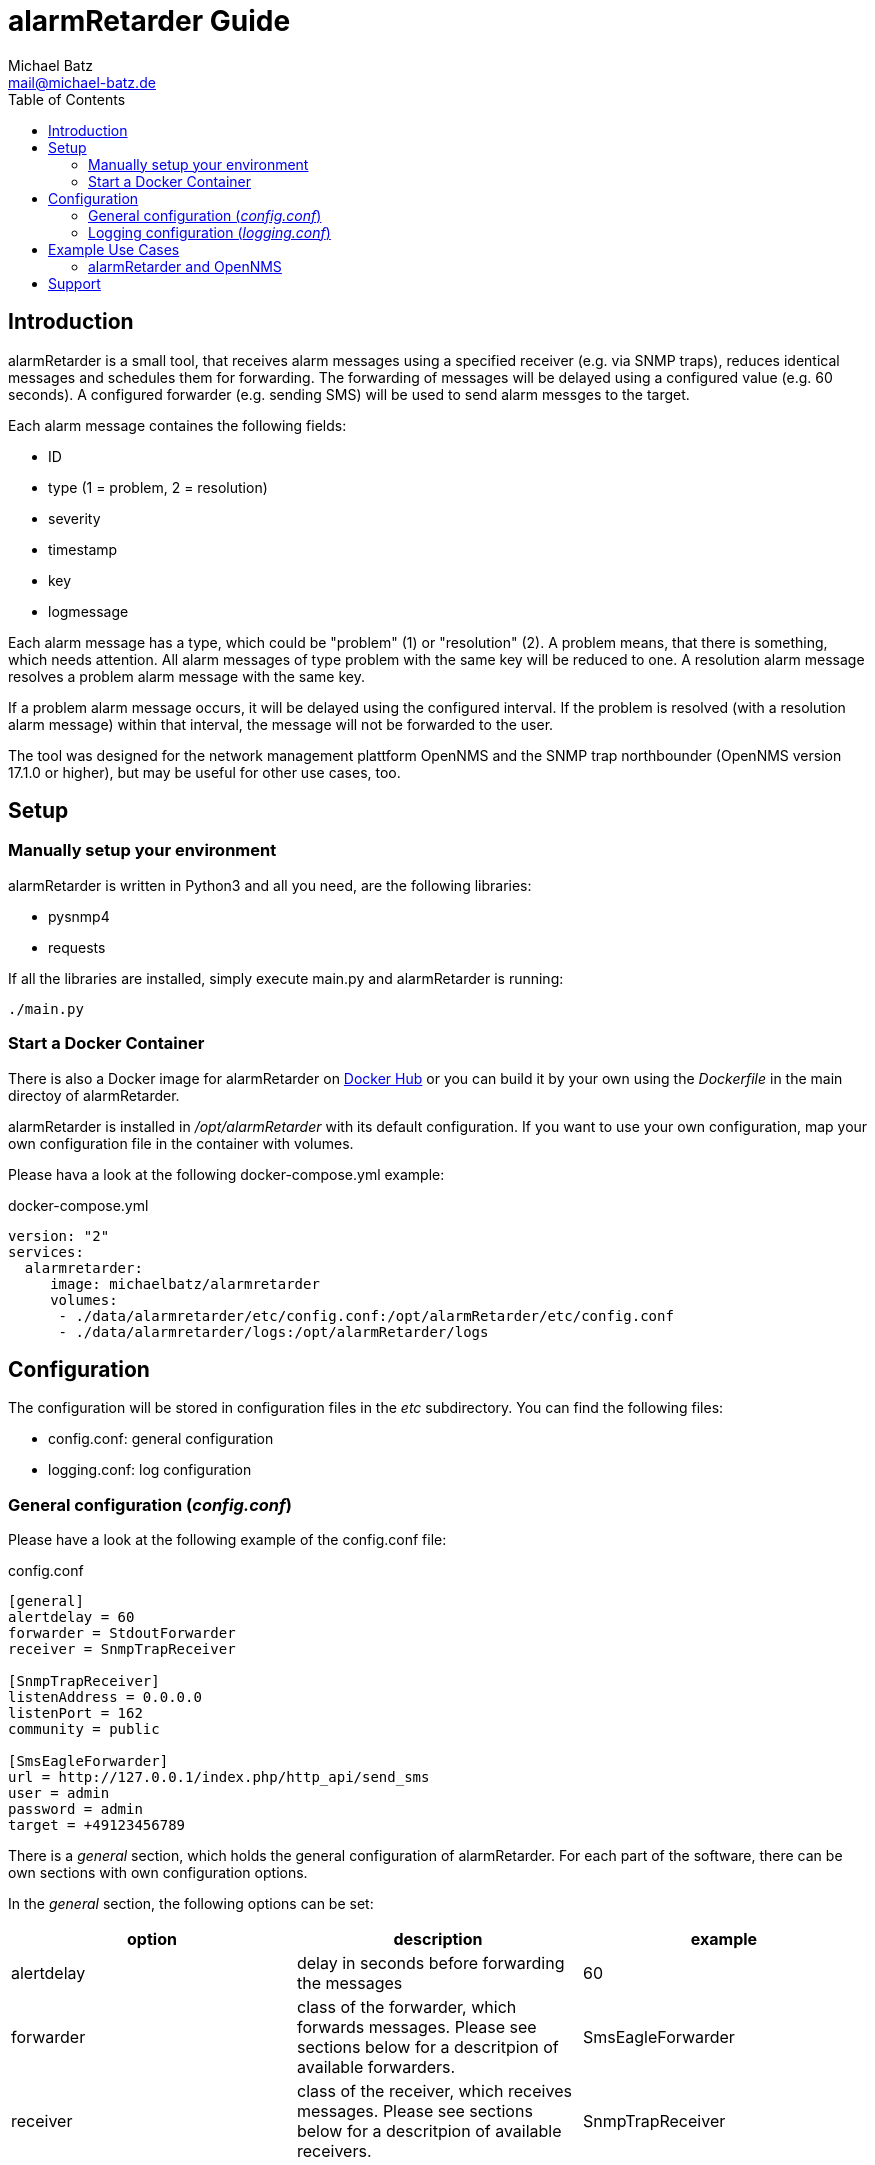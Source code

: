 = alarmRetarder Guide
Michael Batz <mail@michael-batz.de>
:toc: left
:toclevels: 2
:icons: font
:source-highlighter: pygments

== Introduction
alarmRetarder is a small tool, that receives alarm messages using a specified receiver (e.g. via SNMP traps), reduces identical messages and schedules them for forwarding. The forwarding of messages will be delayed using a configured value (e.g. 60 seconds). A configured forwarder (e.g. sending SMS) will be used to send alarm messges to the target. 

Each alarm message containes the following fields:

* ID
* type (1 = problem, 2 = resolution)
* severity 
* timestamp
* key
* logmessage

Each alarm message has a type, which could be "problem" (1) or "resolution" (2). A problem means, that there is something, which needs attention. All alarm messages of type problem with the same key will be reduced to one. A resolution alarm message resolves a problem alarm message with the same key. 

If a problem alarm message occurs, it will be delayed using the configured interval. If the problem is resolved (with a resolution alarm message) within that interval, the message will not be forwarded to the user.

The tool was designed for the network management plattform OpenNMS and the SNMP trap northbounder (OpenNMS version 17.1.0 or higher), but may be useful for other use cases, too.


== Setup

=== Manually setup your environment
alarmRetarder is written in Python3 and all you need, are the following libraries:

* pysnmp4
* requests

If all the libraries are installed, simply execute main.py and alarmRetarder is running:

[source, bash]
----
./main.py
----

=== Start a Docker Container
There is also a Docker image for alarmRetarder on https://hub.docker.com/r/michaelbatz/alarmretarder/[Docker Hub] or you can build it by your own using the _Dockerfile_ in the main directoy of alarmRetarder.

alarmRetarder is installed in _/opt/alarmRetarder_ with its default configuration. If you want to use your own configuration, map your own configuration file in the container with volumes.

Please hava a look at the following docker-compose.yml example:

[source, yml]
.docker-compose.yml
----
version: "2"
services:
  alarmretarder:
     image: michaelbatz/alarmretarder
     volumes:
      - ./data/alarmretarder/etc/config.conf:/opt/alarmRetarder/etc/config.conf
      - ./data/alarmretarder/logs:/opt/alarmRetarder/logs
----


== Configuration
The configuration will be stored in configuration files in the _etc_ subdirectory. You can find the following files:

* config.conf: general configuration
* logging.conf: log configuration

=== General configuration (_config.conf_)
Please have a look at the following example of the config.conf file:

[source, ini]
.config.conf
----
[general]
alertdelay = 60
forwarder = StdoutForwarder
receiver = SnmpTrapReceiver

[SnmpTrapReceiver]
listenAddress = 0.0.0.0
listenPort = 162
community = public

[SmsEagleForwarder]
url = http://127.0.0.1/index.php/http_api/send_sms
user = admin
password = admin
target = +49123456789
----

There is a _general_ section, which holds the general configuration of alarmRetarder. For each part of the software, there can be own sections with own configuration options.

In the _general_ section, the following options can be set:
|===
|option |description |example

|alertdelay
|delay in seconds before forwarding the messages
|60

|forwarder
|class of the forwarder, which forwards messages. Please see sections below for a descritpion of available forwarders.
|SmsEagleForwarder

|receiver
|class of the receiver, which receives messages. Please see sections below for a descritpion of available receivers.
|SnmpTrapReceiver
|===



==== Receiver
The following receivers are available at the moment to receive alarm messages:


===== SnmpTrapReceiver
Receives alarm messsages that come in by SNMPv1 trap. The following configuration options are available:


[source, ini]
----
[SnmpTrapReceiver]
listenAddress = 0.0.0.0
listenPort = 162
community = public
----

|===
|option |description |example

|listenAddress
|listen interface for receiving SNMP traps
|0.0.0.0 or 127.0.0.1

|listenPort
|UDP port for receiving SNMP traps
|162

|community
|SNMP community that messages have to match
|public
|===


There are two SNMP traps, that are supported by alarmRetarder. An alert trap is used for getting alarm messages and has the following structure:

|===
|variable |description

|trap OID
|1.3.6.1.4.1.99999.3

|generic trap type
|6

|specific trap type
|1

|varbinds
|1.3.6.1.4.1.99999.3.1: alertId +
 1.3.6.1.4.1.99999.3.2: alertType +
 1.3.6.1.4.1.99999.3.3: alertKey +
 1.3.6.1.4.1.99999.3.4: alertSeverity +
 1.3.6.1.4.1.99999.3.5: alertLogmessage
|===


With config traps, the configuration in _config.conf_ can be changed at runtime:

|===
|variable |description

|trap OID
|1.3.6.1.4.1.99999.3

|generic trap type
|6

|specific trap type
|2

|varbinds
|1.3.6.1.4.1.99999.3.10: configSection +
 1.3.6.1.4.1.99999.3.11: configKey +
 1.3.6.1.4.1.99999.3.12: configValue 
|===

NOTE: Not all configuration options can be changed at runtime. At the moment, the forwarder and receiver options in the general section can not be changed at runtime.

==== Forwarder
A forwarder sends messages after the delay out to the target. The following forwarders are available at the moment:

===== StdoutForwarder
The StdoutForwarder simply prints out messages to Stdout. It does not have any configuration option and is for test purposes.


===== SmsEagleForwarder
The SmsEagleForwarder sends SMS to a mobile phone using an http://www.smseagle.eu[SMSEagle] gateway. The HTTP API is used and the following configuration options are available:

[source, ini]
----
[SmsEagleForwarder]
url = http://127.0.0.1/index.php/http_api/send_sms
user = admin
password = admin
target = +49123456789
----
|===
|option |description |example

|url
|URL of the SMSEagle HTTP API
|http://127.0.0.1/index.php/http_api/send_sms

|user
|username of the SMSEagle HTTP API
|admin

|password
|password of the SMSEagle HTTP API
|admin

|target
|phone number, which gets the SMS messages
|+49123456789
|===

TIP: If the target phone number was changed at runtime via a special message (e.g. the SnmpTrapReceiver config trap), an info message will be sent to the old and the new phone number.


=== Logging configuration (_logging.conf_)
In the file _logging.conf_, the logging of alarmRetarder is configured. It is a standard Python logging configuration file in configparser format and understands all options, that are allowed here.

For every part of alarmRetarder (receiver, scheduler, forwarder), a logger is configured and can be changed to fit your needs.

By default, the logs are written to files in the _logs_ subdirectory. Only warnings and errors from receiver and scheduler were logged and info messages of forwarder, which contains all forwarded messages.

== Example Use Cases

=== alarmRetarder and OpenNMS
alarmRetarder was designed to handle alarms from the network management plattform http://www.opennms.org[OpenNMS] and forward them by SMS. 

Since version 17.1.0, OpenNMS has the feature SNMP trap northbound interface, which forwards OpenNMS alarms to a third party tool using SNMP traps. This feature can be used to send alarm messages to the SnmpTrapReceiver of alarmRetarder. To configure this feature in OpenNMS, the configuration file _snmptrap-northbounder-configuration.xml_ needs to be changed. In the alarmRetarder _contrib_ directory, you can find an example configuration for OpenNMS, that was tested with alarmRetarder.


== Support
If you have questions, found a bug or have an idea to enhance alarmRetarder, please open an issue at the https://github.com/michael-batz/alarmRetarder[GitHub project].
